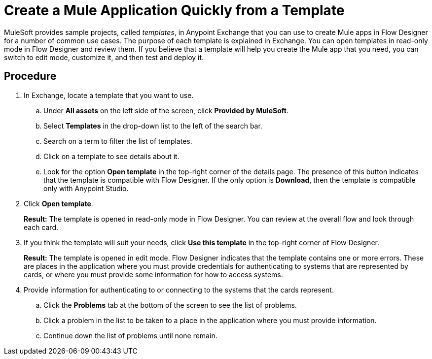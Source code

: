 = Create a Mule Application Quickly from a Template

MuleSoft provides sample projects, called _templates_, in Anypoint Exchange that you can use to create Mule apps in Flow Designer for a number of common use cases. The purpose of each template is explained in Exchange. You can open templates in read-only mode in Flow Designer and review them. If you believe that a template will help you create the Mule app that you need, you can switch to edit mode, customize it, and then test and deploy it.



== Procedure

. In Exchange, locate a template that you want to use.
.. Under *All assets* on the left side of the screen, click *Provided by MuleSoft*.
.. Select *Templates* in the drop-down list to the left of the search bar.
.. Search on a term to filter the list of templates.
.. Click on a template to see details about it.
.. Look for the option *Open template* in the top-right corner of the details page. The presence of this button indicates that the template is compatible with Flow Designer. If the only option is *Download*, then the template is compatible only with Anypoint Studio.
. Click *Open template*.
+
*Result:* The template is opened in read-only mode in Flow Designer. You can review at the overall flow and look through each card.
. If you think the template will suit your needs, click *Use this template* in the top-right corner of Flow Designer.
+
*Result:* The template is opened in edit mode. Flow Designer indicates that the template contains one or more errors. These are places in the application where you must provide credentials for authenticating to systems that are represented by cards, or where you must provide some information for how to access systems.
. Provide information for authenticating to or connecting to the systems that the cards represent.
.. Click the *Problems* tab at the bottom of the screen to see the list of problems.
.. Click a problem in the list to be taken to a place in the application where you must provide information.
.. Continue down the list of problems until none remain.
